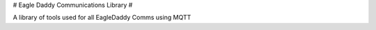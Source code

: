 # Eagle Daddy Communications Library #

A library of tools used for all EagleDaddy Comms using MQTT


